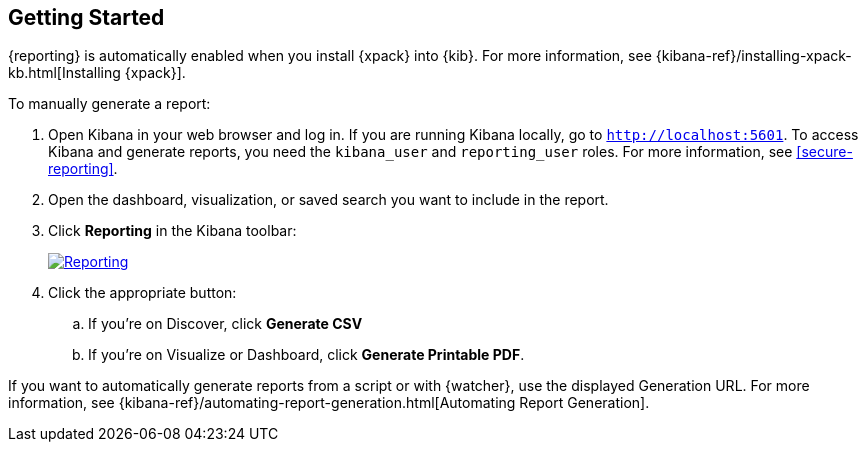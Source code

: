 [role="xpack"]
[[reporting-getting-started]]
== Getting Started

{reporting} is automatically enabled when you install {xpack} into {kib}. For
more information, see {kibana-ref}/installing-xpack-kb.html[Installing {xpack}].

To manually generate a report:

. Open Kibana in your web browser and log in. If you are running Kibana
locally, go to `http://localhost:5601`. To access Kibana and generate
reports, you need the `kibana_user` and `reporting_user` roles. For more
information, see <<secure-reporting>>.

. Open the dashboard, visualization, or saved search you want to include
in the report.

. Click *Reporting* in the Kibana toolbar:
+
--
[role="screenshot"]
image:reporting/images/reporting.jpg["Reporting",link="reporting.jpg"]
--
. Click the appropriate button:

  .. If you're on Discover, click *Generate CSV*

  .. If you're on Visualize or Dashboard, click *Generate Printable PDF*.

If you want to automatically generate reports from a script or with
{watcher}, use the displayed Generation URL. For more information, see
{kibana-ref}/automating-report-generation.html[Automating Report Generation].
